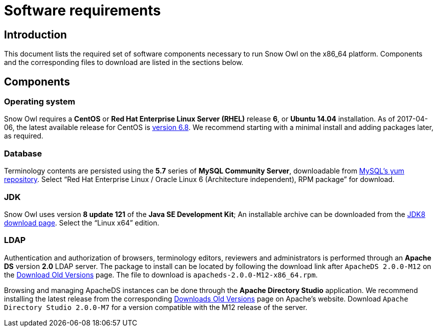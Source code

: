 = Software requirements

== Introduction

This document lists the required set of software components necessary to run Snow Owl on the x86_64 platform. 
Components and the corresponding files to download are listed in the sections below.

== Components

=== Operating system

Snow Owl requires a *CentOS* or *Red Hat Enterprise Linux Server (RHEL)* release *6*, or *Ubuntu 14.04* installation. As of
2017-04-06, the latest available release for CentOS is http://wiki.centos.org/Manuals/ReleaseNotes/CentOS6.8[version 6.8].
We recommend starting with a minimal install and adding packages later, as required.

=== Database

Terminology contents are persisted using the *5.7* series of *MySQL Community Server*, downloadable from 
http://dev.mysql.com/downloads/repo/yum/[MySQL's yum repository]. Select "`Red Hat Enterprise Linux / Oracle Linux 6 
(Architecture independent), RPM package`" for download.

=== JDK

Snow Owl uses version *8 update 121* of the *Java SE Development Kit*; An installable archive can be downloaded from the 
http://www.oracle.com/technetwork/java/javase/downloads/jdk8-downloads-2133151.html[JDK8 download page]. Select the 
"`Linux x64`" edition.

=== LDAP

Authentication and authorization of browsers, terminology editors, reviewers and administrators is performed through an 
*Apache DS* version *2.0* LDAP server. The package to install can be located by following the download link after 
`ApacheDS 2.0.0-M12` on the http://directory.apache.org/apacheds/download-old-versions.html[Download Old Versions] page.
The file to download is `apacheds-2.0.0-M12-x86_64.rpm`. 

Browsing and managing ApacheDS instances can be done through the *Apache Directory Studio* application. We recommend 
installing the latest release from the corresponding 
http://directory.apache.org/studio/download-old-versions.html[Downloads Old Versions] page on Apache's website. Download
`Apache Directory Studio 2.0.0-M7` for a version compatible with the M12 release of the server.
